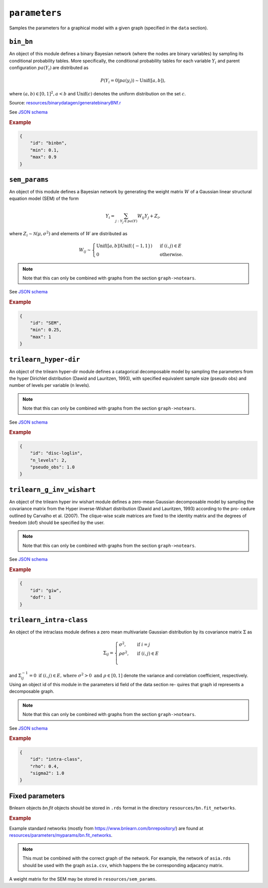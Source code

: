 .. _parameters:

``parameters``
==============================

Samples the parameters for a graphical model with a given graph (specified in the ``data`` section).

``bin_bn``
--------------------


An object of this module defines a binary Bayesian network (where the nodes are binary variables) by sampling its conditional probability tables.
More specifically, the conditional probability tables for each variable :math:`Y_i` and parent configuration :math:`pa(Y_i)` are distributed as

.. math::

    P(Y_i=0 | pa(y_i) ) \sim \mathrm{Unif}([a, b]),

where  :math:`(a,b) \in [0,1]^2, a<b` and :math:`\mathrm{Unif}(c)` denotes the uniform distribution on the set :math:`c`.


Source: `resources/binarydatagen/generatebinaryBNf.r <https://github.com/felixleopoldo/benchpress/blob/master/resources/binarydatagen/generatebinaryBNf.r>`_

See `JSON schema <https://github.com/felixleopoldo/benchpress/blob/master/schema/docs/config-definitions-generatebinarybn.md>`_


.. rubric:: Example

.. code-block:: json

    {
        "id": "binbn",
        "min": 0.1,
        "max": 0.9
    }


``sem_params``
-------------------------------

An object of this module defines a Bayesian network by generating the weight matrix :math:`W` of a Gaussian linear structural equation model (SEM) of the form

.. math::

    Y_i=\sum_{j:Y_j\in pa(Y)} W_{ij}Y_j + Z_i,


where :math:`Z_i\sim \mathcal N(\mu, \sigma^2)` and elements of :math:`W` are distributed as
    
.. math::

    W_{ij} \sim 
    \begin{cases}
    \mathrm{Unif}([a, b])\mathrm{Unif}(\{-1,1\}) & \text{ if }(i, j) \in E\\
    0 & \text{ otherwise.}
    \end{cases}
    

.. note::

    Note that this can only be combined with graphs from the section ``graph->notears``.


See  `JSON schema <https://github.com/felixleopoldo/benchpress/blob/master/schema/docs/config-definitions-notears-parameter-sampling-for-gaissian-bayesian-networks.md>`_


.. rubric:: Example

.. code-block:: json

    {
        "id": "SEM",
        "min": 0.25,
        "max": 1
    }

``trilearn_hyper-dir``
-------------------------------

An object of the trilearn hyper-dir module defines a catagorical decomposable model by sampling the parameters from the hyper Dirichlet distribution (Dawid and Lauritzen, 1993), with specified equivalent sample size (pseudo obs) and number of levels per variable (n levels).


.. note::

    Note that this can only be combined with graphs from the section ``graph->notears``.


See  `JSON schema <https://github.com/felixleopoldo/benchpress/blob/master/schema/docs/config-definitions-notears-parameter-sampling-for-gaissian-bayesian-networks.md>`_


.. rubric:: Example

.. code-block:: json

    {
        "id": "disc-loglin",
        "n_levels": 2,
        "pseudo_obs": 1.0
    }


``trilearn_g_inv_wishart``
-------------------------------

An object of the trilearn hyper inv wishart module defines a zero-mean Gaussian decomposable model by sampling the covariance matrix from the Hyper inverse-Wishart distribution (Dawid and Lauritzen, 1993) according to the pro- cedure outlined by Carvalho et al. (2007). The clique-wise scale matrices are fixed to the identity matrix and the degrees of freedom (dof) should be specified by the user.


.. note::

    Note that this can only be combined with graphs from the section ``graph->notears``.


See  `JSON schema <https://github.com/felixleopoldo/benchpress/blob/master/schema/docs/config-definitions-notears-parameter-sampling-for-gaissian-bayesian-networks.md>`_


.. rubric:: Example

.. code-block:: json

    {
        "id": "giw",
        "dof": 1
    }


``trilearn_intra-class``
-------------------------------

An object of the intraclass module defines a zero mean
multivariate Gaussian distribution by its covariance matrix :math:`\Sigma` as 

.. math::
    
    \Sigma_{ij} = \begin{cases}
        \sigma^2, &\text{ if } i=j\\
        \rho\sigma^2, &\text{ if } (i,j) \in E \\
    \end{cases}



and :math:`\Sigma^{−1}_{ij} = 0 \text{ if } (i, j) \in  E \text{, where } \sigma^2 > 0  \text{ and } \rho \in [0, 1]` denote the variance and correlation coefficient, respectively.
Using an object id of this module in the parameters id field of the data section re- quires that graph id represents a decomposable graph.


.. note::

    Note that this can only be combined with graphs from the section ``graph->notears``.


See  `JSON schema <https://github.com/felixleopoldo/benchpress/blob/master/schema/docs/config-definitions-notears-parameter-sampling-for-gaissian-bayesian-networks.md>`_


.. rubric:: Example

.. code-block:: json
    
    {
        "id": "intra-class",
        "rho": 0.4,
        "sigma2": 1.0
    }


Fixed parameters
-------------------------

Bnlearn objects `bn.fit` objects should be stored in ``.rds`` format in the directory ``resources/bn.fit_networks``.


.. rubric:: Example

Example standard networks (mostly from `https://www.bnlearn.com/bnrepository/ <https://www.bnlearn.com/bnrepository/>`_) are found at `resources/parameters/myparams/bn.fit_networks <https://github.com/felixleopoldo/benchpress/tree/master/resources/parameters/myparams/bn.fit_networks>`_.



.. note::

    This must be combined with the correct graph of the network. For example, the network of ``asia.rds`` should be used with the graph ``asia.csv``, which happens the be corresponding adjacancy matrix.


A weight matrix for the SEM may be stored in ``resources/sem_params``.